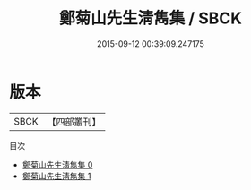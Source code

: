 #+TITLE: 鄭菊山先生淸雋集 / SBCK

#+DATE: 2015-09-12 00:39:09.247175
* 版本
 |      SBCK|【四部叢刊】  |
目次
 - [[file:KR4d0331_000.txt][鄭菊山先生淸雋集 0]]
 - [[file:KR4d0331_001.txt][鄭菊山先生淸雋集 1]]
